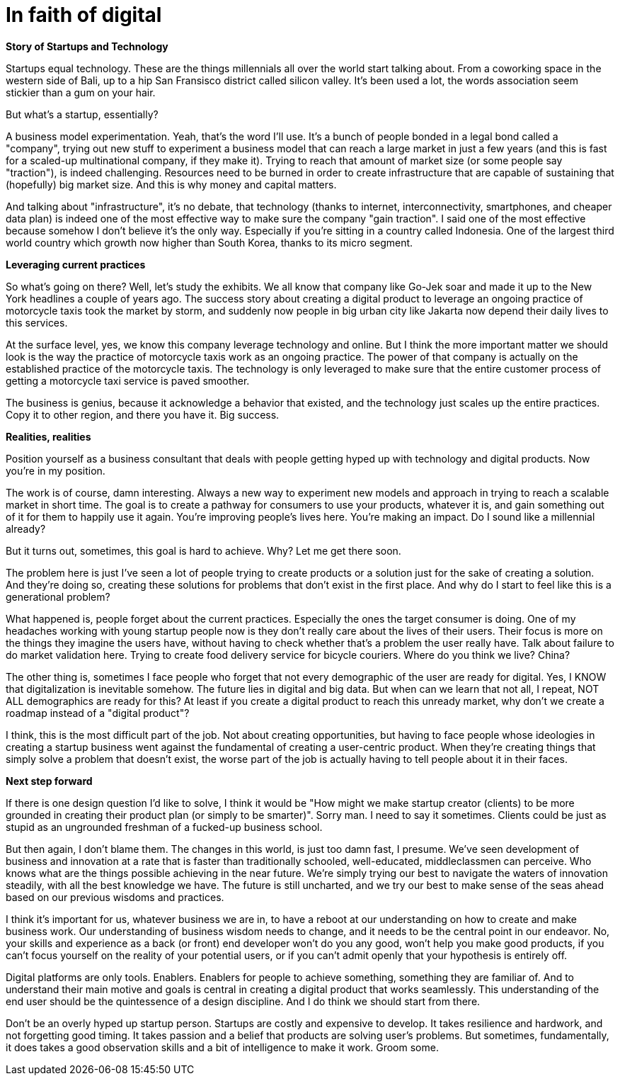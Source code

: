 = In faith of digital
:hp-alt-title: the digital blind faith
:hp-tags: words, research, business

*Story of Startups and Technology*

Startups equal technology. These are the things millennials all over the world start talking about. From a coworking space in the western side of Bali, up to a hip San Fransisco district called silicon valley. It's been used a lot, the words association seem stickier than a gum on your hair.

But what's a startup, essentially?

A business model experimentation. Yeah, that's the word I'll use. It's a bunch of people bonded in a legal bond called a "company", trying out new stuff to experiment a business model that can reach a large market in just a few years (and this is fast for a scaled-up multinational company, if they make it). Trying to reach that amount of market size (or some people say "traction"), is indeed challenging. Resources need to be burned in order to create infrastructure that are capable of sustaining that (hopefully) big market size. And this is why money and capital matters.

And talking about "infrastructure", it's no debate, that technology (thanks to internet, interconnectivity, smartphones, and cheaper data plan) is indeed one of the most effective way to make sure the company "gain traction". I said one of the most effective because somehow I don't believe it's the only way. Especially if you're sitting in a country called Indonesia. One of the largest third world country which growth now higher than South Korea, thanks to its micro segment.

*Leveraging current practices*

So what's going on there? Well, let's study the exhibits. We all know that company like Go-Jek soar and made it up to the New York headlines a couple of years ago. The success story about creating a digital product to leverage an ongoing practice of motorcycle taxis took the market by storm, and suddenly now people in big urban city like Jakarta now depend their daily lives to this services.

At the surface level, yes, we know this company leverage technology and online. But I think the more important matter we should look is the way the practice of motorcycle taxis work as an ongoing practice. The power of that company is actually on the established practice of the motorcycle taxis. The technology is only leveraged to make sure that the entire customer process of getting a motorcycle taxi service is paved smoother.

The business is genius, because it acknowledge a behavior that existed, and the technology just scales up the entire practices. Copy it to other region, and there you have it. Big success.

*Realities, realities*

Position yourself as a business consultant that deals with people getting hyped up with technology and digital products. Now you're in my position.

The work is of course, damn interesting. Always a new way to experiment new models and approach in trying to reach a scalable market in short time. The goal is to create a pathway for consumers to use your products, whatever it is, and gain something out of it for them to happily use it again. You're improving people's lives here. You're making an impact. Do I sound like a millennial already?

But it turns out, sometimes, this goal is hard to achieve. Why? Let me get there soon.

The problem here is just I've seen a lot of people trying to create products or a solution just for the sake of creating a solution. And they're doing so, creating these solutions for problems that don't exist in the first place. And why do I start to feel like this is a generational problem?

What happened is, people forget about the current practices. Especially the ones the target consumer is doing. One of my headaches working with young startup people now is they don't really care about the lives of their users. Their focus is more on the things they imagine the users have, without having to check whether that's a problem the user really have. Talk about failure to do market validation here. Trying to create food delivery service for bicycle couriers. Where do you think we live? China?

The other thing is, sometimes I face people who forget that not every demographic of the user are ready for digital. Yes, I KNOW that digitalization is inevitable somehow. The future lies in digital and big data. But when can we learn that not all, I repeat, NOT ALL demographics are ready for this? At least if you create a digital product to reach this unready market, why don't we create a roadmap instead of a "digital product"?

I think, this is the most difficult part of the job. Not about creating opportunities, but having to face people whose ideologies in creating a startup business went against the fundamental of creating a user-centric product. When they're creating things that simply solve a problem that doesn't exist, the worse part of the job is actually having to tell people about it in their faces.

*Next step forward*

If there is one design question I'd like to solve, I think it would be "How might we make startup creator (clients) to be more grounded in creating their product plan (or simply to be smarter)". Sorry man. I need to say it sometimes. Clients could be just as stupid as an ungrounded freshman of a fucked-up business school.

But then again, I don't blame them. The changes in this world, is just too damn fast, I presume. We've seen development of business and innovation at a rate that is faster than traditionally schooled, well-educated, middleclassmen can perceive. Who knows what are the things possible achieving in the near future. We're simply trying our best to navigate the waters of innovation steadily, with all the best knowledge we have. The future is still uncharted, and we try our best to make sense of the seas ahead based on our previous wisdoms and practices.

I think it's important for us, whatever business we are in, to have a reboot at our understanding on how to create and make business work. Our understanding of business wisdom needs to change, and it needs to be the central point in our endeavor. No, your skills and experience as a back (or front) end developer won't do you any good, won't help you make good products, if you can't focus yourself on the reality of your potential users, or if you can't admit openly that your hypothesis is entirely off.

Digital platforms are only tools. Enablers. Enablers for people to achieve something, something they are familiar of. And to understand their main motive and goals is central in creating a digital product that works seamlessly. This understanding of the end user should be the quintessence of a design discipline. And I do think we should start from there.

Don't be an overly hyped up startup person. Startups are costly and expensive to develop. It takes resilience and hardwork, and not forgetting good timing. It takes passion and a belief that products are solving user's problems. But sometimes, fundamentally, it does takes a good observation skills and a bit of intelligence to make it work. Groom some.